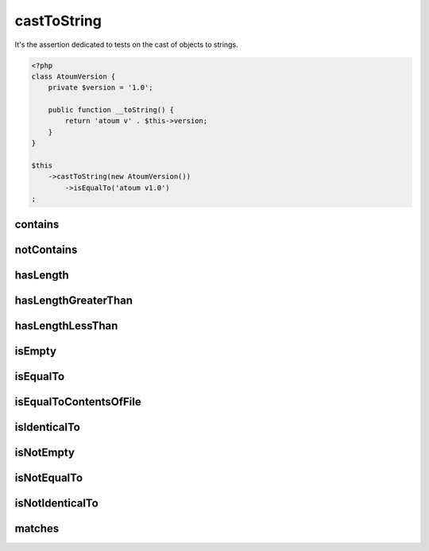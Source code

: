 .. _cast-to-string:

castToString
************

It's the assertion dedicated to tests on the cast of objects to strings.

.. code-block:: php

   <?php
   class AtoumVersion {
       private $version = '1.0';

       public function __toString() {
           return 'atoum v' . $this->version;
       }
   }

   $this
       ->castToString(new AtoumVersion())
           ->isEqualTo('atoum v1.0')
   ;

.. _cast-to-string-contains:

contains
========

.. seealso::
   ``contains`` is a method herited from ``string`` asserter.
   For more information, refer to the documentation of :ref:`string::contains <string-contains>`


.. _cast-to-string-not-contains:

notContains
===========

.. seealso::
   ``notContains`` is a method herited from ``string`` asserter.
   For more information, refer to the documentation of :ref:`string::notContains <string-not-contains>`


.. _cast-to-string-has-length:

hasLength
=========

.. seealso::
   ``hasLength`` is a method herited from ``string`` asserter.
   For more information, refer to the documentation of :ref:`string::hasLength <string-has-length>`


.. _cast-to-string-has-length-greater-than:

hasLengthGreaterThan
====================

.. seealso::
   ``hasLengthGreaterThan`` is a method inherited from ``string`` asserter.
   For more information, refer to the documentation  for :ref:`string::hasLengthGreaterThan <string-has-length-greater-than>`


.. _cast-to-string-has-length-less-than:

hasLengthLessThan
=================

.. seealso::
   ``hasLengthLessThan`` is a method inherited from ``string`` asserter.
   For more information, refer to the documentation  for :ref:`string::hasLengthLessThan <string-has-length-less-than>`


.. _cast-to-string-is-empty:

isEmpty
=======

.. seealso::
   ``isEmpty`` is a method inherited from ``string`` asserter.
   For more information, refer to the documentation of :ref:`string::isEmpty <string-is-empty>`


.. _cast-to-string-is-equal-to:

isEqualTo
=========

.. seealso::
   ``isEqualTo`` is a method inherited from ``variable`` asserter.
   For more information, refer to the documentation of  :ref:`variable::isEqualTo <variable-is-equal-to>`


.. _cast-to-string-is-equal-to-contents-of-file:

isEqualToContentsOfFile
=======================

.. seealso::
   ``isEqualToContentsOfFile`` is a method inherited from ``string`` asserter.
   For more information, refer to the documentation of :ref:`string::isEqualToContentsOfFile <string-is-equal-to-contents-of-file>`


.. _cast-to-string-is-identical-to:

isIdenticalTo
=============

.. seealso::
   ``isIdenticalTo`` is a method inherited from ``variable`` asserter.
   For more information, refer to the documentation of  :ref:`variable::isIdenticalTo <variable-is-identical-to>`


.. _cast-to-string-is-not-empty:

isNotEmpty
==========

.. seealso::
   ``isNotEmpty`` is a method inherited from ``string`` asserter.
   For more information, refer to the documentation of :ref:`string::isNotEmpty <string-is-not-empty>`


.. _cast-to-string-is-not-equal-to:

isNotEqualTo
============

.. seealso::
   ``isNotEqualTo`` is a method inherited from ``variable`` asserter.
   For more information, refer to the documentation of  :ref:`variable::isNotEqualTo <variable-is-not-equal-to>`


.. _cast-to-string-is-not-identical-to:

isNotIdenticalTo
================

.. seealso::
   ``isNotIdenticalTo`` is a method inherited from ``variable`` asserter.
   For more information, refer to the documentation of  :ref:`variable::isNotIdenticalTo <variable-is-not-identical-to>`


.. _cast-to-string-matches:

matches
=======

.. seealso::
   ``matches`` is a method inherited from ``string`` asserter.
   For more information, refer to the documentation of :ref:`string::match <string-matches>`
